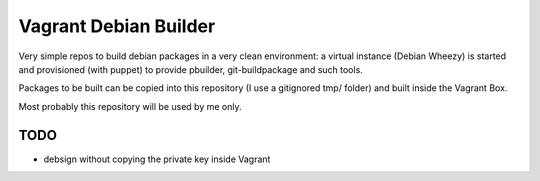 Vagrant Debian Builder
======================

Very simple repos to build debian packages in a very clean environment:
a virtual instance (Debian Wheezy) is started and provisioned (with puppet) to provide pbuilder, git-buildpackage and such tools.

Packages to be built can be copied into this repository (I use a gitignored tmp/ folder) and built inside the Vagrant Box.

Most probably this repository will be used by me only.

TODO
----

* debsign without copying the private key inside Vagrant
